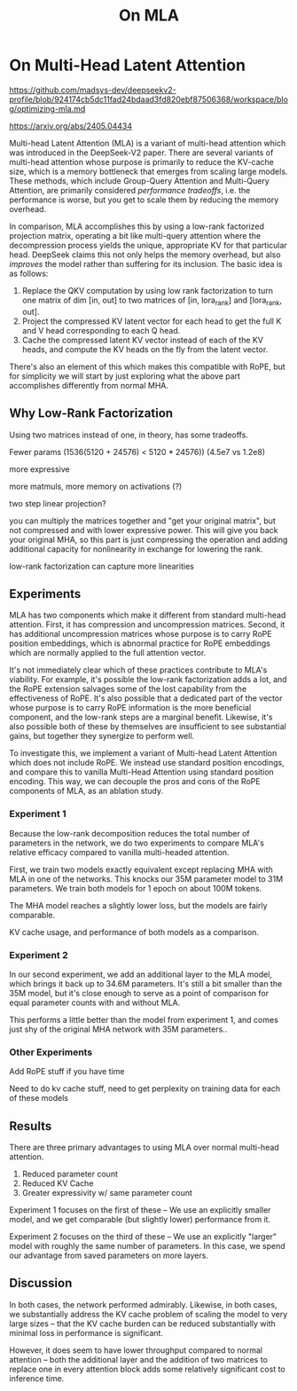 #+TITLE: On MLA

* On Multi-Head Latent Attention

https://github.com/madsys-dev/deepseekv2-profile/blob/924174cb5dc11fad24bdaad3fd820ebf87506368/workspace/blog/optimizing-mla.md

https://arxiv.org/abs/2405.04434

Multi-head Latent Attention (MLA) is a variant of multi-head attention which was introduced in the DeepSeek-V2 paper. There are several variants of multi-head attention whose purpose is primarily to reduce the KV-cache size, which is a memory bottleneck that emerges from scaling large models. These methods, which include Group-Query Attention and Multi-Query Attention, are primarily considered /performance tradeoffs/, i.e. the performance is worse, but you get to scale them by reducing the memory overhead.

In comparison, MLA accomplishes this by using a low-rank factorized projection matrix, operating a bit like multi-query attention where the decompression process yields the unique, appropriate KV for that particular head. DeepSeek claims this not only helps the memory overhead, but also /improves/ the model rather than suffering for its inclusion. The basic idea is as follows:

1. Replace the QKV computation by using low rank factorization to turn one matrix of dim [in, out] to two matrices of [in, lora_rank] and [lora_rank, out].
2. Project the compressed KV latent vector for each head to get the full K and V head corresponding to each Q head.
3. Cache the compressed latent KV vector instead of each of the KV heads, and compute the KV heads on the fly from the latent vector.

There's also an element of this which makes this compatible with RoPE, but for simplicity we will start by just exploring what the above part accomplishes differently from normal MHA.

** Why Low-Rank Factorization

Using two matrices instead of one, in theory, has some tradeoffs.

Fewer params (1536(5120 + 24576) < 5120 * 24576)) (4.5e7 vs 1.2e8)

more expressive

more matmuls, more memory on activations (?)

two step linear projection?

you can multiply the matrices together and "get your original matrix", but not compressed and with lower expressive power. This will give you back your original MHA, so this part is just compressing the operation and adding additional capacity for nonlinearity in exchange for lowering the rank.

low-rank factorization can capture more linearities

** Experiments

MLA has two components which make it different from standard multi-head attention. First, it has compression and uncompression matrices. Second, it has additional uncompression matrices whose purpose is to carry RoPE position embeddings, which is abnormal practice for RoPE embeddings which are normally applied to the full attention vector.

It's not immediately clear which of these practices contribute to MLA's viability. For example, it's possible the low-rank factorization adds a lot, and the RoPE extension salvages some of the lost capability from the effectiveness of RoPE.  It's also possible that a dedicated part of the vector whose purpose is to carry RoPE information is the more beneficial component, and the low-rank steps are a marginal benefit. Likewise, it's also possible both of these by themselves are insufficient to see substantial gains, but together they synergize to perform well.

To investigate this, we implement a variant of Multi-head Latent Attention which does not include RoPE. We instead use standard position encodings, and compare this to vanilla Multi-Head Attention using standard position encoding. This way, we can decouple the pros and cons of the RoPE components of MLA, as an ablation study. 

*** Experiment 1

Because the low-rank decomposition reduces the total number of parameters in the network, we do two experiments to compare MLA's relative efficacy compared to vanilla multi-headed attention. 

First, we train two models exactly equivalent except replacing MHA with MLA in one of the networks. This knocks our 35M parameter model to 31M parameters. We train both models for 1 epoch on about 100M tokens.

[[./reference_training_curve.png]]

[[./training_curve_31M.png]]

The MHA model reaches a slightly lower loss, but the models are fairly comparable. 

KV cache usage, and performance of both models as a comparison.

*** Experiment 2

In our second experiment, we add an additional layer to the MLA model, which brings it back up to 34.6M parameters. It's still a bit smaller than the 35M model, but it's close enough to serve as a point of comparison for equal parameter counts with and without MLA.

[[./reference_training_curve.png]]

[[./training_curve_34M.png]]

This performs a little better than the model from experiment 1, and comes just shy of the original MHA network with 35M parameters..

*** Other Experiments

 Add RoPE stuff if you have time

Need to do kv cache stuff, need to get perplexity on training data for each of these models

** Results

There are three primary advantages to using MLA over normal multi-head attention. 

1. Reduced parameter count
2. Reduced KV Cache
3. Greater expressivity w/ same parameter count

Experiment 1 focuses on the first of these -- We use an explicitly smaller model, and we get comparable (but slightly lower) performance from it. 

Experiment 2 focuses on the third of these -- We use an explicitly "larger" model with roughly the same number of parameters. In this case, we spend our advantage from saved parameters on more layers. 

** Discussion

In both cases, the network performed admirably. Likewise, in both cases, we substantially address the KV cache problem of scaling the model to very large sizes -- that the KV cache burden can be reduced substantially with minimal loss in performance is significant.

However, it does seem to have lower throughput compared to normal attention -- both the additional layer and the addition of two matrices to replace one in every attention block adds some relatively significant cost to inference time. 
